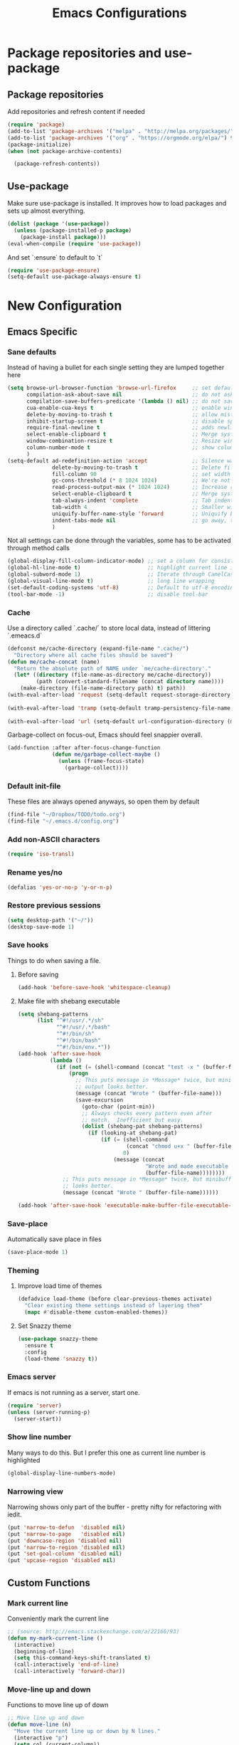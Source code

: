 #+TITLE: Emacs Configurations
* Package repositories and use-package
** Package repositories
   Add repositories and refresh content if needed
   #+BEGIN_SRC emacs-lisp
   (require 'package)
   (add-to-list 'package-archives '("melpa" . "http://melpa.org/packages/") t)
   (add-to-list 'package-archives '("org" . "https://orgmode.org/elpa/") t) ;; newest version of org-mode
   (package-initialize)
   (when (not package-archive-contents)

     (package-refresh-contents))

   #+END_SRC
** Use-package
   Make sure use-package is installed. It improves how to load packages and sets up almost
   everything.
   #+BEGIN_SRC emacs-lisp
   (dolist (package '(use-package))
     (unless (package-installed-p package)
       (package-install package)))
   (eval-when-compile (require 'use-package))
   #+END_SRC
   And set `:ensure` to default to `t`
   #+BEGIN_SRC emacs-lisp
   (require 'use-package-ensure)
   (setq-default use-package-always-ensure t)
   #+END_SRC
* New Configuration
** Emacs Specific
*** Sane defaults
    Instead of having a bullet for each single setting they are lumped together here
    #+BEGIN_SRC emacs-lisp
    (setq browse-url-browser-function 'browse-url-firefox     ;; set default browser to Firefox
          compilation-ask-about-save nil                      ;; do not ask about saving when compiling
          compilation-save-buffers-predicate '(lambda () nil) ;; do not save unrelated buffers
          cua-enable-cua-keys t                               ;; enable windows bindings for cut/copy/paste
          delete-by-moving-to-trash t                         ;; allow mistakes
          inhibit-startup-screen t                            ;; disable splash screen
          require-final-newline t                             ;; adds newline at end of file if necessary
          select-enable-clipboard t                           ;; Merge system's and Emacs' clipboard
          window-combination-resize t                         ;; Resize windows proportionally
          column-number-mode t                                ;; show column
          )
    (setq-default ad-redefinition-action 'accept              ;; Silence warnings for redefinition
                  delete-by-moving-to-trash t                 ;; Delete files to trash
                  fill-column 90                              ;; set width for linebreaking
                  gc-cons-threshold (* 8 1024 1024)           ;; We're not using Game Boys anymore
                  read-process-output-max (* 1024 1024)       ;; Increase read size per process
                  select-enable-clipboard t                   ;; Merge system's and Emacs' clipboard
                  tab-always-indent 'complete                 ;; Tab indents first then tries completions
                  tab-width 4                                 ;; Smaller width for tab characters
                  uniquify-buffer-name-style 'forward         ;; Uniquify buffer names
                  indent-tabs-mode nil                        ;; go away, tabs - use spaces!
                  )
    #+END_SRC
    Not all settings can be done through the variables, some has to be activated through
    method calls
    #+BEGIN_SRC emacs-lisp
    (global-display-fill-column-indicator-mode) ;; set a column for consistent line breaks
    (global-hl-line-mode t)                     ;; highlight current line in all modes
    (global-subword-mode 1)                     ;; Iterate through CamelCase words
    (global-visual-line-mode t)                 ;; long line wrapping
    (set-default-coding-systems 'utf-8)         ;; Default to utf-8 encoding
    (tool-bar-mode -1)                          ;; disable tool-bar
    #+END_SRC
*** Cache
    Use a directory called `.cache/` to store local data, instead of littering `.emeacs.d`
    #+BEGIN_SRC emacs-lisp
    (defconst me/cache-directory (expand-file-name ".cache/")
      "Directory where all cache files should be saved")
    (defun me/cache-concat (name)
      "Return the absolute path of NAME under `me/cache-directory'."
      (let* ((directory (file-name-as-directory me/cache-directory))
             (path (convert-standard-filename (concat directory name))))
        (make-directory (file-name-directory path) t) path))
    (with-eval-after-load 'request (setq-default request-storage-directory (me/cache-concat
                                                                            "request/")))
    (with-eval-after-load 'tramp (setq-default tramp-persistency-file-name (me/cache-concat
                                                                            "tramp.eld")))
    (with-eval-after-load 'url (setq-default url-configuration-directory (me/cache-concat "url/")))
    #+END_SRC

    Garbage-collect on focus-out, Emacs should feel snappier overall.
    #+BEGIN_SRC emacs-lisp
    (add-function :after after-focus-change-function
                  (defun me/garbage-collect-maybe ()
                    (unless (frame-focus-state)
                      (garbage-collect))))
    #+END_SRC
*** Default init-file
    These files are always opened anyways, so open them by default
    #+BEGIN_SRC emacs-lisp
    (find-file "~/Dropbox/TODO/todo.org")
    (find-file "~/.emacs.d/config.org")
    #+END_SRC
*** Add non-ASCII characters
    #+BEGIN_SRC emacs-lisp
    (require 'iso-transl)
    #+END_SRC
*** Rename yes/no
    #+BEGIN_SRC emacs-lisp
    (defalias 'yes-or-no-p 'y-or-n-p)
    #+END_SRC
*** Restore previous sessions
    #+BEGIN_SRC emacs-lisp
    (setq desktop-path '("~/"))
    (desktop-save-mode 1)
    #+END_SRC

*** Save hooks
    Things to do when saving a file.
**** Before saving
     #+BEGIN_SRC emacs-lisp
     (add-hook 'before-save-hook 'whitespace-cleanup)
     #+END_SRC
**** Make file with shebang executable
     #+BEGIN_SRC emacs-lisp
     (setq shebang-patterns
           (list "^#!/usr/.*/sh"
                 "^#!/usr/.*/bash"
                 "^#!/bin/sh"
                 "^#!/bin/bash"
                 "^#!/bin/env.*"))
     (add-hook 'after-save-hook
               (lambda ()
                 (if (not (= (shell-command (concat "test -x " (buffer-file-name))) 0))
                     (progn
                       ;; This puts message in *Message* twice, but minibuffer
                       ;; output looks better.
                       (message (concat "Wrote " (buffer-file-name)))
                       (save-excursion
                         (goto-char (point-min))
                         ;; Always checks every pattern even after
                         ;; match.  Inefficient but easy.
                         (dolist (shebang-pat shebang-patterns)
                           (if (looking-at shebang-pat)
                               (if (= (shell-command
                                       (concat "chmod u+x " (buffer-file-name)))
                                      0)
                                   (message (concat
                                             "Wrote and made executable "
                                             (buffer-file-name))))))))
                   ;; This puts message in *Message* twice, but minibuffer output
                   ;; looks better.
                   (message (concat "Wrote " (buffer-file-name))))))

     (add-hook 'after-save-hook 'executable-make-buffer-file-executable-if-script-p)
     #+END_SRC
*** Save-place
    Automatically save place in files
    #+BEGIN_SRC emacs-lisp
    (save-place-mode 1)
    #+END_SRC
*** Theming
**** Improve load time of themes
     #+BEGIN_SRC emacs-lisp
     (defadvice load-theme (before clear-previous-themes activate)
       "Clear existing theme settings instead of layering them"
       (mapc #'disable-theme custom-enabled-themes))
     #+END_SRC
**** Set Snazzy theme
     #+BEGIN_SRC emacs-lisp
     (use-package snazzy-theme
       :ensure t
       :config
       (load-theme 'snazzy t))
     #+END_SRC
*** Emacs server
    If emacs is not running as a server, start one.
    #+BEGIN_SRC emacs-lisp
    (require 'server)
    (unless (server-running-p)
      (server-start))
    #+END_SRC

*** Show line number
    Many ways to do this. But I prefer this one as current line number is highlighted
    #+BEGIN_SRC emacs-lisp
    (global-display-line-numbers-mode)
    #+END_SRC

*** Narrowing view
    Narrowing shows only part of the buffer - pretty nifty for refactoring with iedit.
    #+BEGIN_SRC emacs-lisp
    (put 'narrow-to-defun  'disabled nil)
    (put 'narrow-to-page   'disabled nil)
    (put 'downcase-region 'disabled nil)
    (put 'narrow-to-region 'disabled nil)
    (put 'set-goal-column 'disabled nil)
    (put 'upcase-region 'disabled nil)
    #+END_SRC
** Custom Functions
*** Mark current line
    Conveniently mark the current line
    #+BEGIN_SRC emacs-lisp
    ;; (source: http://emacs.stackexchange.com/a/22166/93)
    (defun my-mark-current-line ()
      (interactive)
      (beginning-of-line)
      (setq this-command-keys-shift-translated t)
      (call-interactively 'end-of-line)
      (call-interactively 'forward-char))
    #+END_SRC
*** Move-line up and down
    Functions to move line up of down
    #+BEGIN_SRC emacs-lisp
    ;; Move line up and down
    (defun move-line (n)
      "Move the current line up or down by N lines."
      (interactive "p")
      (setq col (current-column))
      (beginning-of-line) (setq start (point))
      (end-of-line) (forward-char) (setq end (point))
      (let ((line-text (delete-and-extract-region start end)))
        (forward-line n)
        (insert line-text)
        ;; restore point to original column in moved line
        (forward-line -1)
        (forward-char col)))
    (defun move-line-up (n)
      "Move the current line up by N lines."
      (interactive "p")
      (move-line (if (null n) -1 (- n))))
    (defun move-line-down (n)
      "Move the current line down by N lines."
      (interactive "p")
      (move-line (if (null n) 1 n)))
    #+END_SRC

*** Move region up and down
    #+BEGIN_SRC emacs-lisp
    (defun move-region (start end n)
      "Move the current region up or down by N lines."
      (interactive "r\np")
      (let ((line-text (delete-and-extract-region start end)))
        (forward-line n)
        (let ((start (point)))
          (insert line-text)
          (setq deactivate-mark nil)
          (set-mark start))))

    (defun move-region-up (start end n)
      "Move the current line up by N lines."
      (interactive "r\np")
      (move-region start end (if (null n) -1 (- n))))

    (defun move-region-down (start end n)
      "Move the current line down by N lines."
      (interactive "r\np")
      (move-region start end (if (null n) 1 n)))
    #+END_SRC

*** Comment box
    #+BEGIN_SRC emacs-lisp
    ;;;;;;;;;;;;;;;;;;;;;;;;;;;;;;;;;;;;;;;;;;;;;;;;;;;;;;;;;;;;;;;;;;;;;;;;;;;;
    ;; Full width comment box                                                 ;;
    ;; from http://irreal.org/blog/?p=374                                     ;;
    ;;;;;;;;;;;;;;;;;;;;;;;;;;;;;;;;;;;;;;;;;;;;;;;;;;;;;;;;;;;;;;;;;;;;;;;;;;;;
    (defun bjm-comment-box (b e)
      ;; "Draw a box comment around the region but arrange for the region to extend
      ;; to at least the fill column. Place the point after the comment box."
      (interactive "r")
      (let ((e (copy-marker e t)))
        (goto-char b)
        (end-of-line)
        (insert-char ?  (- fill-column (current-column)))
        (comment-box b e 1)
        (goto-char e)
        (set-marker e nil)))
    #+END_SRC
*** Sort words
    #+BEGIN_SRC emacs-lisp
    (defun sort-words (reverse beg end)
      "Sort words in region alphabetically, in REVERSE if negative.
    Prefixed with negative \\[universal-argument], sorts in reverse.

    The variable `sort-fold-case' determines whether alphabetic case
    affects the sort order.

    See `sort-regexp-fields'."
      (interactive "*P\nr")
      (sort-regexp-fields reverse "\\w+" "\\&" beg end))
    #+END_SRC
*** Align to space and ampersand (&)
    #+BEGIN_SRC emacs-lisp
    (defun align-whitespace (start end)
      ;; Align columns by whitespace
      (interactive "r")
      (align-regexp start end
                    "\\(\\s-*\\)\\s-" 1 0 t))

    (defun align-& (start end)
      ;; Align columns by ampersand
      (interactive "r")
      (align-regexp start end
                    "\\(\\s-*\\)&" 1 1 t))
    #+END_SRC

*** TRAMP
    TRAMP is our tool of choice for working with SSH-connections
    #+BEGIN_SRC emacs-lisp
    ;; There are a lot of settings we want to enable only if we are or are not
    ;; visiting a TRAMP file, so we provide a helper method to check if we're in a
    ;; tramp file.
    (defun is-current-file-tramp ()
      (tramp-tramp-file-p (buffer-file-name (current-buffer))))

    (add-hook 'find-file-hook (lambda ()
                                (if (is-current-file-tramp)
                                    (setq-local make-backup-files nil))))
    #+END_SRC
** Not mode specific Hotkeys
   These hotkeys are not supposed to be mode-specific as they should be bound with use-package
   #+BEGIN_SRC emacs-lisp
   (global-set-key (kbd "C--")		'text-scale-decrease)
   (global-set-key (kbd "C-c i r")	'indent-region)
   (global-set-key (kbd "M-<down>")	'move-line-down)
   (global-set-key (kbd "M-<down>")	'move-region-down)
   (global-set-key (kbd "M-<up>")	'move-line-up)
   (global-set-key (kbd "M-<up>")	'move-region-up)
   (global-set-key (kbd "M-D")		'delete-pair)
   (global-set-key (kbd "M-æ")		'my-mark-current-line)
   (global-set-key [C-mouse-4]		'text-scale-increase)
   (global-set-key [C-mouse-5]		'text-scale-decrease)
   (global-set-key [C-tab]		'other-window)
   (global-set-key [f9]			'ispell-change-dictionary)
   (global-set-key (kbd "C-+")		'text-scale-increase)
   #+END_SRC
** Mode Configurations
*** bash/shell
    #+BEGIN_SRC emacs-lisp
    ;; (use-package shell)
    #+END_SRC
*** C/C++
**** Rtags
     Use rtags for navigation
     #+BEGIN_SRC emacs-lisp
     (use-package rtags
       :ensure t
       :hook ((c-mode-common . (lambda ()
                                 (if (not (is-current-file-tramp))
                                     (rtags-start-process-unless-running))))
              (c++-mode-common . (lambda ()
                                   (if (not (is-current-file-tramp))
                                       (rtags-start-process-unless-running)))))
       :config
       (progn
         ;; Flycheck setup
         (defun my-flycheck-rtags-setup ()
           (flycheck-select-checker 'rtags)
           ;; RTags creates more accurate overlays.
           (setq-local flycheck-highlighting-mode nil)
           (setq-local flycheck-check-syntax-automatically nil))
         ;; c-mode-common-hook is also called by c++-mode
         (add-hook 'c-mode-common-hook #'my-flycheck-rtags-setup)
         ;; Keybindings
         (rtags-enable-standard-keybindings c-mode-base-map "C-c r")))
     #+END_SRC
**** Completion
     Use irony for completion
     #+BEGIN_SRC emacs-lisp
     (use-package irony
       :ensure t
       :hook ((c-mode-common . (lambda ()
                                 (if (not (is-current-file-tramp))
                                     (irony-mode))))
              (c++-mode-common . (lambda ()
                                   (if (not (is-current-file-tramp))
                                       (irony-mode))))
              (irony-mode . irony-cdb-autosetup-compile-options)))
     (use-package company-irony
       :ensure t
       :hook ((c++-mode-common . (lambda ()
                                   (push 'company-irony company-backends)))))
     #+END_SRC
**** Syntax checking
     #+BEGIN_SRC emacs-lisp
     (use-package flycheck-rtags
       :ensure t)
     #+END_SRC
**** Set indentation and style
     #+BEGIN_SRC emacs-lisp
     (setq c-default-style "bsd"
           c-basic-offset 4)
     #+END_SRC
*** Company
**** Main company mode
     Company is a text completion framework for Emacs. The name stands for "complete anything".
     It uses pluggable back-ends and front-ends to retrieve and display completion candidates.
     #+BEGIN_SRC emacs-lisp
     (use-package company
       :ensure t
       :init
       (global-company-mode)
       :hook ((after-init . global-company-mode))
       :config
       (setq company-dabbrev-downcase nil
             company-echo-delay 0
             company-idle-delay 0
             company-minimum-prefix-length 1
             company-selection-wrap-around t
             company-show-numbers t
             company-tooltip-align-annotations t
             company-tooltip-limit 20
             company-tooltip-align-annotations t)

       (defvar company-mode/enable-yas t	;; Make company and yasnippet play nicely together

         "Enable yasnippet for all backends.")
       (defun company-mode/backend-with-yas (backend)
  (if (or (not company-mode/enable-yas) (and (listp backend) (member 'company-yasnippet backend)))
      backend
    (append (if (consp backend) backend (list backend))
            '(:with company-yasnippet))))
       (setq company-backends (mapcar #'company-mode/backend-with-yas company-backends))
       )
     #+END_SRC

**** Company additions
     This sections includes different backends we always want.
***** Company-statistics
      This backend helps improve the user experience by keeping track of completions used and
      order things accordingly
      #+BEGIN_SRC emacs-lisp
      (use-package company-statistics
        :config
        (company-statistics-mode))
      #+END_SRC
***** Company-quickhelp
      Mode to show documentation in company
      #+BEGIN_SRC emacs-lisp
      (use-package company-quickhelp          ; Documentation popups for Company
        :ensure t
        :after company
        :config (company-quickhelp-mode))
      #+END_SRC

*** CSV-mode
    #+BEGIN_SRC emacs-lisp
    (use-package csv-mode
      :config (setq csv-separators '(";" "\t" "," " "))
      (setq csv-field-quotes '("\"" "'")
            csv-align-padding 2
            csv-header-lines 1
            csv-align-style 'auto
            csv-align-mode t))
    #+END_SRC
*** ECB
    Emacs Code Browser
    #+BEGIN_SRC emacs-lisp
    ;; (use-package ecb
    ;;   :ensure t
    ;; :init
    #+END_SRC
*** Emacs-lisp
#+BEGIN_SRC emacs-lisp
(use-package lisp-mode
  :ensure nil
  :hook (emacs-lisp . (lambda ()
                        (add-hook 'before-save-hook 'elisp-format-buffer))))
#+END_SRC
*** electric-pair
    Automatically create the closing brace
    #+BEGIN_SRC emacs-lisp
    (electric-pair-mode)
    #+END_SRC
*** Elisp
**** Formatting
     Package to nicely format elisp to something beautifully
     #+BEGIN_SRC emacs-lisp
     (use-package elisp-format
       :ensure t)
     #+END_SRC

*** expand-region
    Expand region increases the selected region by semantic units
    #+BEGIN_SRC emacs-lisp
    (use-package expand-region
      :ensure t
      :bind ("C-=" . er/expand-region))
    #+END_SRC
*** Flycheck syntax checking
    #+BEGIN_SRC emacs-lisp
    (use-package flycheck
      :ensure t
      :hook ((prog-mode . (lambda ()
                            (if (not (is-current-file-tramp))
                                (flycheck-mode))))))
    #+END_SRC
*** Flyspell Spellchecking
    Check the spelling of a single word or of a portion of a buffer.
    #+BEGIN_SRC emacs-lisp
    (use-package flyspell
      :ensure t
      :hook ((prog-mode . flyspell-prog-mode)
             (text-mode . flyspell-mode)
             (LaTeX-mode . flyspell-mode)
             (org-mode . flyspell-mode))
      )
    #+END_SRC
*** Guess language
    Automatically change dictionary
    #+BEGIN_SRC emacs-lisp
    (use-package guess-language
      :ensure t
      :config
      (setq guess-language-languages '(en dk))
      (setq guess-language-min-paragraph-length 35))
    #+END_SRC
*** HideShow
    #+BEGIN_SRC emacs-lisp
    (use-package hideshow
      :bind (("C-c TAB" . hs-toggle-hiding)
             ("M-+" . hs-show-all))
      :init (add-hook #'prog-mode-hook #'hs-minor-mode)
      ;; :diminish hs-minor-mode
      :config
      ;; Automatically open a block if you search for something where it matches
      (setq hs-isearch-open t)

      ;; Add `json-mode' and `javascript-mode' to the list
      (setq hs-special-modes-alist (mapcar 'purecopy '((c-mode "{" "}" "/[*/]" nil nil)
                                                       (c++-mode "{" "}" "/[*/]" nil nil)
                                                       (java-mode "{" "}" "/[*/]" nil nil)
                                                       (js-mode "{" "}" "/[*/]" nil)
                                                       (json-mode "{" "}" "/[*/]" nil)
                                                       (javascript-mode  "{" "}" "/[*/]" nil)))))
    #+END_SRC
*** Highlight symbols
    #+BEGIN_SRC emacs-lisp
    (use-package highlight-symbol
      :ensure t
      :hook ((prog-mode . highlight-symbol-mode)))
    #+END_SRC
*** Hungry Delete
    Deleting a whitespace character will delete all whitespace until the next non-whitespace character.
    #+BEGIN_SRC emacs-lisp
    (use-package hungry-delete
      :ensure t
      :commands (global-hungry-delete-mode)
      :config (setq hungry-delete-join-reluctantly 1))
    #+END_SRC
*** Ido
    fuzzy navigation
    #+BEGIN_SRC emacs-lisp
    (use-package ido
      :ensure t
      :config
      (ido-mode 1)
      (ido-everywhere 1)
      (setq ido-enable-flex-matching t)
      (setq ido-use-filename-at-point nil)
      (setq ido-auto-merge-work-directories-length -1)
      (setq ido-use-virtual-buffers t)
      (setq ido-create-new-buffer 'always)
      (setq ido-enable-flex-matching t))
    #+END_SRC

*** Iedit
    Allows you to alter one occurrence of some text in a buffer (possibly narrowed) or region
    #+BEGIN_SRC emacs-lisp
    (use-package iedit
      :ensure t
      :bind ("C-:" . iedit-mode))
    #+END_SRC
*** Indent highlighting
    Helping hand to show indents
    #+BEGIN_SRC emacs-lisp
    (use-package highlight-indent-guides
      :ensure t
      :diminish highlight-indentation-mode
      :hook ((prog-mode . highlight-indent-guides-mode)))
    #+END_SRC

*** JSON
    #+BEGIN_SRC emacs-lisp
    (use-package json-mode
      :mode (rx ".json" eos))
    #+END_SRC
*** LaTeX
**** Sane
     #+BEGIN_SRC emacs-lisp
     (use-package latex
       :ensure auctex :ensure company-math :ensure company-bibtex :ensure company-math
       :hook  ((LaTeX-mode . reftex-mode)
               (LaTeX-mode . LaTeX-preview-setup)
               (LaTeX-mode . TeX-folding-mode)
               (LaTeX-mode . LaTeX-math-mode))
       :config (setq-default TeX-parse-self t ;; Enable parsing of file itself on load
                             TeX-save-query nil) ;; Don't ask about saving at compile
       (setq TeX-auto-save t
             TeX-PDF-mode t     ;; Defaults to create PDF
             ;; Sync with pdfviewer
             TeX-source-correlate-method 'synctex TeX-source-correlate-mode t
             TeX-source-correlate-start-server t TeX-electric-sub-and-superscript t ;; Auto insert at sub/sup-erscript
             LaTeX-electric-left-right-brace t TeX-insert-braces t reftex-plug-into-AUCTeX t)
       (push 'company-auctex company-backends)
       (push 'company-bibtex company-backends)
       (push 'company-math company-backends)
       (defun align-environment ()
         "Apply align to the current environment only."
         (interactive)
         (save-excursion)
         (LaTeX-mark-environment)
         (align (point) (mark)))
       (defun align-section ()
         "Apply align to the current section only."
         (interactive)
         (save-excursion)
         (LaTeX-mark-section)
         (align (point) (mark))))
     #+END_SRC
**** RefTex
     Plugin that greatly improves referencing and navigation in LaTeX
     #+BEGIN_SRC emacs-lisp
     (use-package reftex
       :ensure t
       :config
       ;; so that RefTeX also recognizes \addbibresource. Note that you
       ;; can't use $HOME in path for \addbibresource but that "~"
       ;; works.
       (setq reftex-bibliography-commands '("bibliography" "nobibliography" "addbibresource")
             reftex-use-external-file-finders t
             reftex-external-file-finders
             '(("tex" . "kpsewhich -format=.tex %f")
               ("bib" . "kpsewhich -format=.bib %f"))
             reftex-cite-format 'natbib)
       (push 'company-reftex company-backends)
       )
     #+END_SRC
*** Magit
    Magit enables to work with git in a nice fast gui with fewer tabs than in the
    terminal.
**** Basic
     #+BEGIN_SRC emacs-lisp
     (use-package magit
       :ensure t
       :after magit-gitflow
       :hook (magit-mode . turn-on-magit-gitflow)
       :bind
       ("C-c m" . magit)
       :config
       (setq magit-git-executable "git"))
     #+END_SRC
**** GitFlow
     Enables a minor mode within magit to work with gitflow
     #+BEGIN_SRC emacs-lisp
     (use-package magit-gitflow
       :ensure t)
     #+END_SRC
*** Markdown
    #+BEGIN_SRC emacs-lisp
    (use-package markdown-mode
      :ensure t
      :mode (rx (or "INSTALL" "CONTRIBUTORS" "LICENSE" "README" ".mdx") eos)
      :custom
      (markdown-asymmetric-header t)
      (markdown-split-window-direction 'right)
      (markdown-live-preview-mode))
    #+END_SRC
*** Neotree
    A Emacs tree plugin like NerdTree for Vim.
    #+BEGIN_SRC emacs-lisp
    (use-package all-the-icons
      :ensure t)
    (use-package neotree
      :ensure t
      :bind ("<f8>" . neotree-toggle)
      :config
      ;; slow rendering
      (setq inhibit-compacting-font-caches t)

      ;; set icons theme
      (setq neo-theme (if (display-graphic-p) 'icons 'arrow))

      ;; Every time when the neotree window is opened, let it find current file
      ;; and jump to node
      (setq neo-smart-open t)

      ;; When running ‘projectile-switch-project’ (C-c p p), ‘neotree’ will change
      ;; root automatically
      (setq projectile-switch-project-action 'neotree-projectile-action)

      ;; show hidden files
      (setq-default neo-show-hidden-files t))
    #+END_SRC

*** Org-mode
    All the settings for Org-mode to be fancy and nifty.
**** Default settings
     Various defaults to customize org-mode
     #+BEGIN_SRC emacs-lisp
     (use-package org
       :ensure org-plus-contrib
       :config (setq org-src-fontify-natively t         ;; Pretty source code fontification
                     org-src-tab-acts-natively t        ;; Native code block indentation
                     org-edit-src-content-indentation 0 ;; Spaces from #+begin_src
                     org-startup-with-inline-images t ;; inline images when loading a new Org file
                     org-hide-emphasis-markers t      ;; hide emphasize marker
                     org-hierarchical-checkbox-statistics nil ;; Recursively count todos
                     org-fontify-quote-and-verse-blocks t     ;; Highlight quotes
                     ))
     #+END_SRC
**** Org-bullets
     Pretty bullet points
     #+BEGIN_SRC emacs-lisp
     (use-package org-bullets
       :ensure t
       :hook (org-mode . org-bullets-mode))
     #+END_SRC
**** Codeblock settings
***** Allowing execution of code blocks
      #+BEGIN_SRC emacs-lisp
      (org-babel-do-load-languages		;
       'org-babel-load-languages (mapcar (lambda (lang)
                                           (cons lang t))
                                         `(python ,(if (locate-library "ob-shell") 'shell 'sh) sqlite)))
      #+END_SRC

**** Display images
     #+BEGIN_SRC emacs-lisp
     (add-hook 'org-babel-after-execute-hook (lambda ()
                                               (when org-inline-image-overlays
                                                 (org-redisplay-inline-images))))
     #+END_SRC
**** Fancy todo-tiles
     Make a fancy symbol for the todo tiles.
     #+BEGIN_SRC emacs-lisp
     (setq org-todo-keywords '((sequence "☛ TODO(t)" "|" "⚑ DOING(w)" "|" "✔ DONE(d)" "|" "✘
     CANCELED(c)")))
     #+END_SRC

**** Export to Twitter Bootstrap
     Twitter bootstrap is a really neat looking layout for the exportet HTML files.
     #+BEGIN_SRC emacs-lisp
     (use-package ox-twbs
       :ensure t)
     #+END_SRC

**** Table of contents
     #+BEGIN_SRC emacs-lisp
     (use-package toc-org
       :ensure t
       :hook (org-mode . toc-org-mode))
     #+END_SRC

*** Parenthesis
**** show-paren
     Mode for highlighting matching braces and content in between if brace is out of window
     #+BEGIN_SRC emacs-lisp
     (show-paren-mode)
     (setq show-paren-style 'mixed)
     #+END_SRC
**** rainbow-delimiter
     #+BEGIN_SRC emacs-lisp
     (use-package rainbow-delimiters
       :ensure t
       :hook ((org-mode . rainbow-delimiters-mode)
              (prog-mode . rainbow-delimiters-mode)))
     #+END_SRC
*** Python development
    This sections sets up Emacs for python dev.
**** Python
     Set up python mode with relevant hooks and settings
     #+BEGIN_SRC emacs-lisp
     (use-package python
       :mode ("\\.py")
       :init
       (add-to-list 'process-coding-system-alist '("python" . (utf-8 . utf-8)))
       :config (setq python-indent-offset 4)
       (add-hook 'python-mode-hook 'elpy-enable)
       (add-hook 'python-mode-hook 'pyenv-mode)
       (add-hook 'python-mode-hook 'blacken-mode)
       (add-hook 'python-mode-hook 'importmagic-mode)
       (add-hook 'python-mode-hook 'py-autopep8-enable-on-save))
     #+END_SRC
**** Elpy
     An Emacs package to bring powerful Python editing to Emacs
     #+BEGIN_SRC emacs-lisp
     (use-package elpy
       :ensure t
       :init (add-to-list 'auto-mode-alist '("\\.py$" . python-mode))
       :config
       (setq elpy-rpc-backend "jedi"))
     #+END_SRC
**** Code Formatting
     Use the autpep8 for violation of PEP8
     #+BEGIN_SRC emacs-lisp
     (use-package py-autopep8
       :ensure t
       :config
       (setq py-autopep8-options '("--max-line-length=90"))
       )
     #+END_SRC
     And blacken to prettify the code
     #+BEGIN_SRC emacs-lisp
     (use-package blacken
       :ensure t)
     #+END_SRC
     And to ensure quality of import we use importmagic
     #+BEGIN_SRC emacs-lisp
     (use-package importmagic
       :ensure t)
     #+END_SRC
**** Virtual environment
     Set up pyenv mode to work together with Elpy
     #+BEGIN_SRC emacs-lisp
     (use-package pyenv-mode
       :init
       ;; (add-to-list 'exec-path "~/.pyenv/shims")
       (setq exec-path (append exec-path '("~/.pyenv/bin")))
       ;; (setenv "WORKON_HOME" "~/.pyenv/versions/")
       )
     #+END_SRC
     To automatically enable a pyenv if a `.python-version` is present upstream we use pyenv-mode-auto
     #+BEGIN_SRC emacs-lisp
     (use-package pyenv-mode-auto
       :ensure t)
     #+END_SRC

**** Auto completion
     For auto completion we us Company-jedi. It is as simple as adding a back-end to company.
     #+BEGIN_SRC emacs-lisp
     (use-package company-jedi
       :ensure t
       :init
       (defun enable-jedi()
         (setq-local company-backends (append '(company-jedi) company-backends)))
       (with-eval-after-load 'company (add-hook 'python-mode-hook 'enable-jedi)))
     #+END_SRC

*** VLF
    mode to view Very Large Files in emacs in chunks instead of the whole file
    #+BEGIN_SRC emacs-lisp
    (use-package vlf
      :ensure t
      :init (setq vlf-application 'dont-ask)
      :config
      (require 'vlf-setup))
    #+END_SRC

*** Webpaste
    Paste whole buffers or parts of buffers to pastebin-like services
    #+BEGIN_SRC emacs-lisp
    (use-package webpaste
      :ensure t
      :bind (("M-p b" . webpaste-paste-buffer)
             ("M-p r" . webpaste-paste-region)
             ("M-p p" . webpaste-paste-buffer-or-region))
      :config (setq webpaste-provider-priority '("dpaste.org")))
    #+END_SRC

*** Yasnippet
    A highly customisable tab completion framework that makes it stupid easy to make
    macros and a bunch of pre-configured snippets.
    #+BEGIN_SRC emacs-lisp
    (use-package yasnippet
      :ensure t
      :after yasnippet-snippets
      :config (yas-reload-all)
      (yas-global-mode))

    (use-package yasnippet-snippets
      :ensure t)
    #+END_SRC
* Old Configurations
** Custom functions
*** Install required package
    #+BEGIN_SRC emacs-lisp
    (defun require-package (package &optional min-version no-refresh)
      "Install given PACKAGE, optionally requiring MIN-VERSION.
    If NO-REFRESH is non-nil, the available package lists will not be
    re-downloaded in order to locate PACKAGE."
      (if (package-installed-p package min-version)
          t
        (if (or (assoc package package-archive-contents) no-refresh)
            (package-install package)
          (progn
            (package-refresh-contents)
            (require-package package min-version t)))))
    #+END_SRC
** Defaults - custom faces/variables
   Automatically created variables
*** custom faces
    #+BEGIN_SRC emacs-lisp
    (custom-set-variables
     ;; custom-set-variables was added by Custom.
     ;; If you edit it by hand, you could mess it up, so be careful.
     ;; Your init file should contain only one such instance.
     ;; If there is more than one, they won't work right.
     ;; '(ansi-color-faces-vector
     ;;   [default bold shadow italic underline bold bold-italic bold])
     ;; '(ansi-color-names-vector
     ;;   ["#2d3743" "#ff4242" "#74af68" "#dbdb95" "#34cae2" "#008b8b" "#00ede1" "#e1e1e0"])
     ;; '(ansi-term-color-vector
     ;;   [unspecified "#1e1f29" "#ff5c57" "#5af78e" "#f3f99d" "#57c7ff" "#ff6ac1" "#57c7ff" "#eff0eb"] t)
     '(custom-safe-themes
       (quote
        ("669e02142a56f63861288cc585bee81643ded48a19e36bfdf02b66d745bcc626" "0e8bac1e87493f6954faf5a62e1356ec9365bd5c33398af3e83cfdf662ad955f" "bf5bdab33a008333648512df0d2b9d9710bdfba12f6a768c7d2c438e1092b633" "2642a1b7f53b9bb34c7f1e032d2098c852811ec2881eec2dc8cc07be004e45a0" "732b807b0543855541743429c9979ebfb363e27ec91e82f463c91e68c772f6e3" "a24c5b3c12d147da6cef80938dca1223b7c7f70f2f382b26308eba014dc4833a" default)))
     '(flycheck-pycheckers-checkers (quote (pylint pep8 flake8 pyflakes mypy2 mypy3)))
     '(fci-rule-color "#EF00B4") ;; #37474f"
     ;;  '(hl-sexp-background-color "#1c1f26")
     '(org-export-backends (quote (ascii beamer html icalendar latex md odt)))
     ;;  '(tool-bar-style (quote image))
     '(vc-annotate-background nil)
     '(cua-mode t nil (cua-base))
     ;; linux '(vc-annotate-color-map
     ;;    (quote
     ;;     ((20 . "#f36c60")
     ;;      (40 . "#ff9800")
     ;;      (60 . "#fff59d")
     ;;      (80 . "#8bc34a")
     ;;      (100 . "#81d4fa")
     ;;      (120 . "#4dd0e1")
     ;;      (140 . "#b39ddb")
     ;;      (160 . "#f36c60")
     ;;      (180 . "#ff9800")
     ;;      (200 . "#fff59d")
     ;;      (220 . "#8bc34a")
     ;;      (240 . "#81d4fa")
     ;;      (260 . "#4dd0e1")
     ;;      (280 . "#b39ddb")
     ;;      (300 . "#f36c60")
     ;;      (320 . "#ff9800")
     ;;      (340 . "#fff59d")
     ;;      (360 . "#8bc34a"))))
     ;; '(vc-annotate-very-old-color nil)
     )
    #+END_SRC
*** custom-set-faces
    #+BEGIN_SRC emacs-lisp
    (custom-set-faces
     ;; custom-set-faces was added by Custom.
     ;; If you edit it by hand, you could mess it up, so be careful.
     ;; Your init file should contain only one such instance.
     ;; If there is more than one, they won't work right.
     '(default ((t (:inherit nil :stipple nil :inverse-video nil :box nil :strike-through nil :overline nil :underline nil :slant normal :weight normal :height 113 :width normal :foundry "unknown")))))
    #+END_SRC
    # ** Python
    # *** Pyenv
    #     Easily use the correct virtual environment.
    #     #+BEGIN_SRC emacs-lisp
    #     (use-package pyenv-mode-auto)
    #     #+END_SRC
    # *** Sphinx Python docstrings
    #     #+BEGIN_SRC emacs-lisp
    #     (add-hook 'python-mode-hook
    #         (lambda ()
    #		(require-package 'sphinx-doc)
    #		(sphinx-doc-mode t)))
    #     #+END_SRC

    # *** jupyter-notebook integration (disabled)
    #     #+BEGIN_SRC emacs-lisp
    #     ;; Use IPython for REPL
    #     ;; (setq python-shell-interpreter "jupyter"
    #     ;;       python-shell-interpreter-args "console --simple-prompt"
    #     ;;       python-shell-prompt-detect-failure-warning nil)
    #     ;; (add-to-list 'python-shell-completion-native-disabled-interpreters
    #     ;;             "jupyter")
    #     #+END_SRC

    # *** Flycheck syntax checking
    #     #+BEGIN_SRC emacs-lisp
    #     (require-package 'flycheck-pycheckers)
    #     (with-eval-after-load 'flycheck
    #       (add-hook 'flycheck-mode-hook #'flycheck-pycheckers-setup))
    #     #+END_SRC

    # *** Prettify python-code
    #     #+BEGIN_SRC emacs-lisp
    #     (use-package importmagic
    #       :ensure t
    #       :hook (python . importmagic-mode)
    #       :config
    #       (defun pretty-python-code ()
    #	(interactive)
    #	(call-interactively 'pyimport-remove-unused)
    #	(call-interactively 'importmagic-fix-imports)
    #	(call-interactively 'pyimpsort-buffer)
    #	(call-interactively 'blacken-buffer))
    #     #+END_SRCff
